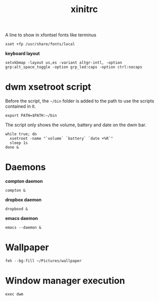 #+TITLE: xinitrc

A line to show in xfontsel fonts like terminus
#+BEGIN_SRC shell-script :tangle ~/.xinitrc :padline no
  xset +fp /usr/share/fonts/local
#+END_SRC

*keyboard layout*
#+BEGIN_SRC shell-script :tangle ~/.xinitrc
  setxkbmap -layout us,es -variant altgr-intl, -option grp:alt_space_toggle -option grp_led:caps -option ctrl:nocaps
#+END_SRC

* dwm xsetroot script

  Before the script, the =~/bin= folder is added to the path to use
  the scripts contained in it.

  #+BEGIN_SRC shell-script :tangle ~/.xinitrc
      export PATH=$PATH:~/bin
  #+END_SRC

  The script only shows the volume, battery and date on the dwm bar.

  #+BEGIN_SRC shell-script :tangle ~/.xinitrc
      while true; do
        xsetroot -name "`volume` `battery` `date +%R`"
        sleep 1s
      done &
  #+END_SRC

* Daemons

  *compton daemon*
  #+BEGIN_SRC shell-script :tangle no
    compton &
  #+END_SRC

  *dropbox daemon*
  #+BEGIN_SRC shell-script :tangle no
    dropboxd &
  #+END_SRC

  *emacs daemon*
  #+BEGIN_SRC shell-script :tangle ~/.xinitrc
    emacs --daemon &
  #+END_SRC

* Wallpaper

  #+BEGIN_SRC shell-script :tangle ~/.xinitrc
    feh --bg-fill ~/Pictures/wallpaper  
  #+END_SRC

* Window manager execution

  #+BEGIN_SRC shell-script :tangle ~/.xinitrc
      exec dwm
  #+END_SRC
